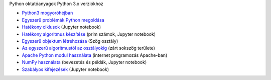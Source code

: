 Python oktatóanyagok Python 3.x verziókhoz

- `Python3 mogyoróhéjban <python3_oktato.rst>`_
- `Egyszerű problémák Python megoldása <simple.rst>`_
- `Hatékony ciklusok <loops.ipynb>`_  (Jupyter notebook)
- `Hatékony algoritmus készítése <effective_algoritm.ipynb>`_ (prim számok, Jupyter notebook)
- `Egyszerű objektum létrehozása <angle_algorithms.rst>`_ (Szög osztály)
- `Az egyszerű algoritmustól az osztályokig <area.rst>`_ (zárt sokszög területe)
- `Apache Python modul használata <apache_python.rst>`_ (internet programozás Apache-ban)
- `NumPy használata <numpy.ipynb>`_ (bevezetés és példák, Jupyter notebook)
- `Szabályos kifejezések <regexp_in_python.ipynb>`_ (Jupyter notebook)
